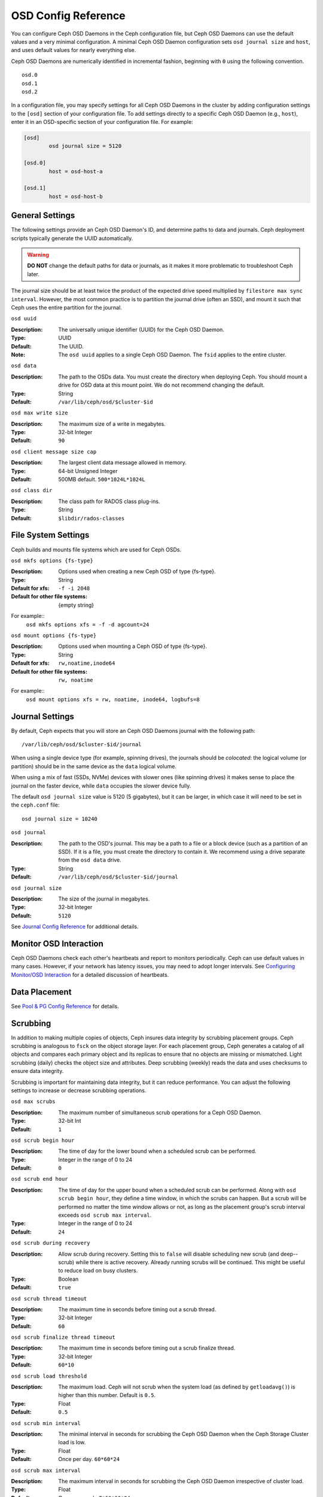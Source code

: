 ======================
 OSD Config Reference
======================

.. index:: OSD; configuration

You can configure Ceph OSD Daemons in the Ceph configuration file, but Ceph OSD
Daemons can use the default values and a very minimal configuration. A minimal
Ceph OSD Daemon configuration sets ``osd journal size`` and ``host``,  and
uses default values for nearly everything else.

Ceph OSD Daemons are numerically identified in incremental fashion, beginning
with ``0`` using the following convention. ::

	osd.0
	osd.1
	osd.2

In a configuration file, you may specify settings for all Ceph OSD Daemons in
the cluster by adding configuration settings to the ``[osd]`` section of your
configuration file. To add settings directly to a specific Ceph OSD Daemon
(e.g., ``host``), enter  it in an OSD-specific section of your configuration
file. For example:

.. code-block:: ini

	[osd]
		osd journal size = 5120

	[osd.0]
		host = osd-host-a

	[osd.1]
		host = osd-host-b


.. index:: OSD; config settings

General Settings
================

The following settings provide an Ceph OSD Daemon's ID, and determine paths to
data and journals. Ceph deployment scripts typically generate the UUID
automatically.

.. warning:: **DO NOT** change the default paths for data or journals, as it
             makes it more problematic to troubleshoot Ceph later.

The journal size should be at least twice the product of the expected drive
speed multiplied by ``filestore max sync interval``. However, the most common
practice is to partition the journal drive (often an SSD), and mount it such
that Ceph uses the entire partition for the journal.


``osd uuid``

:Description: The universally unique identifier (UUID) for the Ceph OSD Daemon.
:Type: UUID
:Default: The UUID.
:Note: The ``osd uuid`` applies to a single Ceph OSD Daemon. The ``fsid``
       applies to the entire cluster.


``osd data``

:Description: The path to the OSDs data. You must create the directory when
              deploying Ceph. You should mount a drive for OSD data at this
              mount point. We do not recommend changing the default.

:Type: String
:Default: ``/var/lib/ceph/osd/$cluster-$id``


``osd max write size``

:Description: The maximum size of a write in megabytes.
:Type: 32-bit Integer
:Default: ``90``


``osd client message size cap`` 

:Description: The largest client data message allowed in memory.
:Type: 64-bit Unsigned Integer
:Default: 500MB default. ``500*1024L*1024L``


``osd class dir``

:Description: The class path for RADOS class plug-ins.
:Type: String
:Default: ``$libdir/rados-classes``


.. index:: OSD; file system

File System Settings
====================
Ceph builds and mounts file systems which are used for Ceph OSDs.

``osd mkfs options {fs-type}``

:Description: Options used when creating a new Ceph OSD of type {fs-type}.

:Type: String
:Default for xfs: ``-f -i 2048``
:Default for other file systems: {empty string}

For example::
  ``osd mkfs options xfs = -f -d agcount=24``

``osd mount options {fs-type}``

:Description: Options used when mounting a Ceph OSD of type {fs-type}.

:Type: String
:Default for xfs: ``rw,noatime,inode64``
:Default for other file systems: ``rw, noatime``

For example::
  ``osd mount options xfs = rw, noatime, inode64, logbufs=8``


.. index:: OSD; journal settings

Journal Settings
================

By default, Ceph expects that you will store an Ceph OSD Daemons journal with
the  following path::

	/var/lib/ceph/osd/$cluster-$id/journal

When using a single device type (for example, spinning drives), the journals
should be *colocated*: the logical volume (or partition) should be in the same
device as the ``data`` logical volume.

When using a mix of fast (SSDs, NVMe) devices with slower ones (like spinning
drives) it makes sense to place the journal on the faster device, while
``data`` occupies the slower device fully.

The default ``osd journal size`` value is 5120 (5 gigabytes), but it can be
larger, in which case it will need to be set in the ``ceph.conf`` file::


	osd journal size = 10240


``osd journal``

:Description: The path to the OSD's journal. This may be a path to a file or a
              block device (such as a partition of an SSD). If it is a file,
              you must create the directory to contain it. We recommend using a
              drive separate from the ``osd data`` drive.

:Type: String
:Default: ``/var/lib/ceph/osd/$cluster-$id/journal``


``osd journal size``

:Description: The size of the journal in megabytes.

:Type: 32-bit Integer
:Default: ``5120``


See `Journal Config Reference`_ for additional details.


Monitor OSD Interaction
=======================

Ceph OSD Daemons check each other's heartbeats and report to monitors
periodically. Ceph can use default values in many cases. However, if your
network  has latency issues, you may need to adopt longer intervals. See
`Configuring Monitor/OSD Interaction`_ for a detailed discussion of heartbeats.


Data Placement
==============

See `Pool & PG Config Reference`_ for details.


.. index:: OSD; scrubbing

Scrubbing
=========

In addition to making multiple copies of objects, Ceph insures data integrity by
scrubbing placement groups. Ceph scrubbing is analogous to ``fsck`` on the
object storage layer. For each placement group, Ceph generates a catalog of all
objects and compares each primary object and its replicas to ensure that no
objects are missing or mismatched. Light scrubbing (daily) checks the object
size and attributes.  Deep scrubbing (weekly) reads the data and uses checksums
to ensure data integrity.

Scrubbing is important for maintaining data integrity, but it can reduce
performance. You can adjust the following settings to increase or decrease
scrubbing operations.


``osd max scrubs``

:Description: The maximum number of simultaneous scrub operations for
              a Ceph OSD Daemon.

:Type: 32-bit Int
:Default: ``1``

``osd scrub begin hour``

:Description: The time of day for the lower bound when a scheduled scrub can be
              performed.
:Type: Integer in the range of 0 to 24
:Default: ``0``


``osd scrub end hour``

:Description: The time of day for the upper bound when a scheduled scrub can be
              performed. Along with ``osd scrub begin hour``, they define a time
              window, in which the scrubs can happen. But a scrub will be performed
              no matter the time window allows or not, as long as the placement
              group's scrub interval exceeds ``osd scrub max interval``.
:Type: Integer in the range of 0 to 24
:Default: ``24``


``osd scrub during recovery``

:Description: Allow scrub during recovery. Setting this to ``false`` will disable
              scheduling new scrub (and deep--scrub) while there is active recovery.
              Already running scrubs will be continued. This might be useful to reduce
              load on busy clusters.
:Type: Boolean
:Default: ``true``


``osd scrub thread timeout``

:Description: The maximum time in seconds before timing out a scrub thread.
:Type: 32-bit Integer
:Default: ``60``


``osd scrub finalize thread timeout``

:Description: The maximum time in seconds before timing out a scrub finalize
              thread.

:Type: 32-bit Integer
:Default: ``60*10``


``osd scrub load threshold``

:Description: The maximum load. Ceph will not scrub when the system load 
              (as defined by ``getloadavg()``) is higher than this number. 
              Default is ``0.5``.

:Type: Float
:Default: ``0.5``


``osd scrub min interval``

:Description: The minimal interval in seconds for scrubbing the Ceph OSD Daemon
              when the Ceph Storage Cluster load is low.

:Type: Float
:Default: Once per day. ``60*60*24``


``osd scrub max interval``

:Description: The maximum interval in seconds for scrubbing the Ceph OSD Daemon
              irrespective of cluster load.

:Type: Float
:Default: Once per week. ``7*60*60*24``


``osd scrub chunk min``

:Description: The minimal number of object store chunks to scrub during single operation.
              Ceph blocks writes to single chunk during scrub.

:Type: 32-bit Integer
:Default: 5


``osd scrub chunk max``

:Description: The maximum number of object store chunks to scrub during single operation.

:Type: 32-bit Integer
:Default: 25


``osd scrub sleep``

:Description: Time to sleep before scrubbing next group of chunks. Increasing this value will slow
              down whole scrub operation while client operations will be less impacted.

:Type: Float
:Default: 0


``osd deep scrub interval``

:Description: The interval for "deep" scrubbing (fully reading all data). The
              ``osd scrub load threshold`` does not affect this setting.

:Type: Float
:Default: Once per week.  ``60*60*24*7``


``osd scrub interval randomize ratio``

:Description: Add a random delay to ``osd scrub min interval`` when scheduling
              the next scrub job for a placement group. The delay is a random
              value less than ``osd scrub min interval`` \*
              ``osd scrub interval randomized ratio``. So the default setting
              practically randomly spreads the scrubs out in the allowed time
              window of ``[1, 1.5]`` \* ``osd scrub min interval``.
:Type: Float
:Default: ``0.5``

``osd deep scrub stride``

:Description: Read size when doing a deep scrub.
:Type: 32-bit Integer
:Default: 512 KB. ``524288``


.. index:: OSD; operations settings

Operations
==========

Operations settings allow you to configure the number of threads for servicing
requests. If you set ``osd op threads`` to ``0``, it disables multi-threading.
By default, Ceph  uses two threads with a 30 second timeout and a 30 second
complaint time if an operation doesn't complete within those time parameters.
You can set operations priority weights between client operations and
recovery operations to ensure optimal performance during recovery.


``osd op threads`` 

:Description: The number of threads to service Ceph OSD Daemon operations. 
              Set to ``0`` to disable it. Increasing the number may increase 
              the request processing rate.

:Type: 32-bit Integer
:Default: ``2`` 


``osd op queue``

:Description: This sets the type of queue to be used for prioritizing ops
              in the OSDs. Both queues feature a strict sub-queue which is
              dequeued before the normal queue. The normal queue is different
              between implementations. The original PrioritizedQueue (``prio``) uses a
              token bucket system which when there are sufficient tokens will
              dequeue high priority queues first. If there are not enough
              tokens available, queues are dequeued low priority to high priority.
              The WeightedPriorityQueue (``wpq``) dequeues all priorities in
              relation to their priorities to prevent starvation of any queue.
              WPQ should help in cases where a few OSDs are more overloaded
              than others. The new mClock based OpClassQueue
              (``mclock_opclass``) prioritizes operations based on which class
              they belong to (recovery, scrub, snaptrim, client op, osd subop).
              And, the mClock based ClientQueue (``mclock_client``) also
              incorporates the client identifier in order to promote fairness
              between clients. See `QoS Based on mClock`_. Requires a restart.

:Type: String
:Valid Choices: prio, wpq, mclock_opclass, mclock_client
:Default: ``prio``


``osd op queue cut off``

:Description: This selects which priority ops will be sent to the strict
              queue verses the normal queue. The ``low`` setting sends all
              replication ops and higher to the strict queue, while the ``high``
              option sends only replication acknowledgement ops and higher to
              the strict queue. Setting this to ``high`` should help when a few
              OSDs in the cluster are very busy especially when combined with
              ``wpq`` in the ``osd op queue`` setting. OSDs that are very busy
              handling replication traffic could starve primary client traffic
              on these OSDs without these settings. Requires a restart.

:Type: String
:Valid Choices: low, high
:Default: ``low``


``osd client op priority``

:Description: The priority set for client operations. It is relative to
              ``osd recovery op priority``.

:Type: 32-bit Integer
:Default: ``63``
:Valid Range: 1-63


``osd recovery op priority``

:Description: The priority set for recovery operations. It is relative to
              ``osd client op priority``.

:Type: 32-bit Integer
:Default: ``3``
:Valid Range: 1-63


``osd scrub priority``

:Description: The priority set for scrub operations. It is relative to
              ``osd client op priority``.

:Type: 32-bit Integer
:Default: ``5``
:Valid Range: 1-63


``osd snap trim priority``

:Description: The priority set for snap trim operations. It is relative to
              ``osd client op priority``.

:Type: 32-bit Integer
:Default: ``5``
:Valid Range: 1-63


``osd op thread timeout``

:Description: The Ceph OSD Daemon operation thread timeout in seconds.
:Type: 32-bit Integer
:Default: ``15``


``osd op complaint time``

:Description: An operation becomes complaint worthy after the specified number
              of seconds have elapsed.

:Type: Float
:Default: ``30``


``osd op history size``

:Description: The maximum number of completed operations to track.
:Type: 32-bit Unsigned Integer
:Default: ``20``


``osd op history duration``

:Description: The oldest completed operation to track.
:Type: 32-bit Unsigned Integer
:Default: ``600``


``osd op log threshold``

:Description: How many operations logs to display at once.
:Type: 32-bit Integer
:Default: ``5``


QoS Based on mClock
-------------------

Ceph's use of mClock is currently in the experimental phase and should
be approached with an exploratory mindset.

Core Concepts
`````````````

The QoS support of Ceph is implemented using a queueing scheduler
based on `the dmClock algorithm`_. This algorithm allocates the I/O
resources of the Ceph cluster in proportion to weights, and enforces
the constraits of minimum reservation and maximum limitation, so that
the services can compete for the resources fairly. Currently the
*mclock_opclass* operation queue divides Ceph services involving I/O
resources into following buckets:

- client op: the iops issued by client
- osd subop: the iops issued by primary OSD
- snap trim: the snap trimming related requests
- pg recovery: the recovery related requests
- pg scrub: the scrub related requests

And the resources are partitioned using following three sets of tags. In other
words, the share of each type of service is controlled by three tags:

#. reservation: the minimum IOPS allocated for the service.
#. limitation: the maximum IOPS allocated for the service.
#. weight: the proportional share of capacity if extra capacity or system
   oversubscribed.

In Ceph operations are graded with "cost". And the resources allocated
for serving various services are consumed by these "costs". So, for
example, the more reservation a services has, the more resource it is
guaranteed to possess, as long as it requires. Assuming there are 2
services: recovery and client ops:

- recovery: (r:1, l:5, w:1)
- client ops: (r:2, l:0, w:9)

The settings above ensure that the recovery won't get more than 5
requests per second serviced, even if it requires so (see CURRENT
IMPLEMENTATION NOTE below), and no other services are competing with
it. But if the clients start to issue large amount of I/O requests,
neither will they exhaust all the I/O resources. 1 request per second
is always allocated for recovery jobs as long as there are any such
requests. So the recovery jobs won't be starved even in a cluster with
high load. And in the meantime, the client ops can enjoy a larger
portion of the I/O resource, because its weight is "9", while its
competitor "1". In the case of client ops, it is not clamped by the
limit setting, so it can make use of all the resources if there is no
recovery ongoing.

Along with *mclock_opclass* another mclock operation queue named
*mclock_client* is available. It divides operations based on category
but also divides them based on the client making the request. This
helps not only manage the distribution of resources spent on different
classes of operations but also tries to insure fairness among clients.

CURRENT IMPLEMENTATION NOTE: the current experimental implementation
does not enforce the limit values. As a first approximation we decided
not to prevent operations that would otherwise enter the operation
sequencer from doing so.

Subtleties of mClock
````````````````````

The reservation and limit values have a unit of requests per
second. The weight, however, does not technically have a unit and the
weights are relative to one another. So if one class of requests has a
weight of 1 and another a weight of 9, then the latter class of
requests should get 9 executed at a 9 to 1 ratio as the first class.
However that will only happen once the reservations are met and those
values include the operations executed under the reservation phase.

Even though the weights do not have units, one must be careful in
choosing their values due how the algorithm assigns weight tags to
requests. If the weight is *W*, then for a given class of requests,
the next one that comes in will have a weight tag of *1/W* plus the
previous weight tag or the current time, whichever is larger. That
means if *W* is sufficiently large and therefore *1/W* is sufficiently
small, the calculated tag may never be assigned as it will get a value
of the current time. The ultimate lesson is that values for weight
should not be too large. They should be under the number of requests
one expects to ve serviced each second.

Caveats
```````

There are some factors that can reduce the impact of the mClock op
queues within Ceph. First, requests to an OSD are sharded by their
placement group identifier. Each shard has its own mClock queue and
these queues neither interact nor share information among them. The
number of shards can be controlled with the configuration options
``osd_op_num_shards``, ``osd_op_num_shards_hdd``, and
``osd_op_num_shards_ssd``. A lower number of shards will increase the
impact of the mClock queues, but may have other deliterious effects.

Second, requests are transferred from the operation queue to the
operation sequencer, in which they go through the phases of
execution. The operation queue is where mClock resides and mClock
determines the next op to transfer to the operation sequencer. The
number of operations allowed in the operation sequencer is a complex
issue. In general we want to keep enough operations in the sequencer
so it's always getting work done on some operations while it's waiting
for disk and network access to complete on other operations. On the
other hand, once an operation is transferred to the operation
sequencer, mClock no longer has control over it. Therefore to maximize
the impact of mClock, we want to keep as few operations in the
operation sequencer as possible. So we have an inherent tension.

The configuration options that influence the number of operations in
the operation sequencer are ``bluestore_throttle_bytes``,
``bluestore_throttle_deferred_bytes``,
``bluestore_throttle_cost_per_io``,
``bluestore_throttle_cost_per_io_hdd``, and
``bluestore_throttle_cost_per_io_ssd``.

A third factor that affects the impact of the mClock algorithm is that
we're using a distributed system, where requests are made to multiple
OSDs and each OSD has (can have) multiple shards. Yet we're currently
using the mClock algorithm, which is not distributed (note: dmClock is
the distributed version of mClock).

Various organizations and individuals are currently experimenting with
mClock as it exists in this code base along with their modifications
to the code base. We hope you'll share you're experiences with your
mClock and dmClock experiments in the ceph-devel mailing list.


``osd push per object cost``

:Description: the overhead for serving a push op

:Type: Unsigned Integer
:Default: 1000

``osd recovery max chunk``

:Description: the maximum total size of data chunks a recovery op can carry.

:Type: Unsigned Integer
:Default: 8 MiB


``osd op queue mclock client op res``

:Description: the reservation of client op.

:Type: Float
:Default: 1000.0


``osd op queue mclock client op wgt``

:Description: the weight of client op.

:Type: Float
:Default: 500.0


``osd op queue mclock client op lim``

:Description: the limit of client op.

:Type: Float
:Default: 1000.0


``osd op queue mclock osd subop res``

:Description: the reservation of osd subop.

:Type: Float
:Default: 1000.0


``osd op queue mclock osd subop wgt``

:Description: the weight of osd subop.

:Type: Float
:Default: 500.0


``osd op queue mclock osd subop lim``

:Description: the limit of osd subop.

:Type: Float
:Default: 0.0


``osd op queue mclock snap res``

:Description: the reservation of snap trimming.

:Type: Float
:Default: 0.0


``osd op queue mclock snap wgt``

:Description: the weight of snap trimming.

:Type: Float
:Default: 1.0


``osd op queue mclock snap lim``

:Description: the limit of snap trimming.

:Type: Float
:Default: 0.001


``osd op queue mclock recov res``

:Description: the reservation of recovery.

:Type: Float
:Default: 0.0


``osd op queue mclock recov wgt``

:Description: the weight of recovery.

:Type: Float
:Default: 1.0


``osd op queue mclock recov lim``

:Description: the limit of recovery.

:Type: Float
:Default: 0.001


``osd op queue mclock scrub res``

:Description: the reservation of scrub jobs.

:Type: Float
:Default: 0.0


``osd op queue mclock scrub wgt``

:Description: the weight of scrub jobs.

:Type: Float
:Default: 1.0


``osd op queue mclock scrub lim``

:Description: the limit of scrub jobs.

:Type: Float
:Default: 0.001

.. _the dmClock algorithm: https://www.usenix.org/legacy/event/osdi10/tech/full_papers/Gulati.pdf


.. index:: OSD; backfilling

Backfilling
===========

When you add or remove Ceph OSD Daemons to a cluster, the CRUSH algorithm will
want to rebalance the cluster by moving placement groups to or from Ceph OSD
Daemons to restore the balance. The process of migrating placement groups and
the objects they contain can reduce the cluster's operational performance
considerably. To maintain operational performance, Ceph performs this migration
with 'backfilling', which allows Ceph to set backfill operations to a lower
priority than requests to read or write data.


``osd max backfills``

:Description: The maximum number of backfills allowed to or from a single OSD.
:Type: 64-bit Unsigned Integer
:Default: ``1``


``osd backfill scan min``

:Description: The minimum number of objects per backfill scan.

:Type: 32-bit Integer
:Default: ``64``


``osd backfill scan max``

:Description: The maximum number of objects per backfill scan.

:Type: 32-bit Integer
:Default: ``512``


``osd backfill retry interval``

:Description: The number of seconds to wait before retrying backfill requests.
:Type: Double
:Default: ``10.0``

.. index:: OSD; osdmap

OSD Map
=======

OSD maps reflect the OSD daemons operating in the cluster. Over time, the
number of map epochs increases. Ceph provides some settings to ensure that
Ceph performs well as the OSD map grows larger.


``osd map dedup``

:Description: Enable removing duplicates in the OSD map.
:Type: Boolean
:Default: ``true``


``osd map cache size``

:Description: The number of OSD maps to keep cached.
:Type: 32-bit Integer
:Default: ``50``


``osd map message max``

:Description: The maximum map entries allowed per MOSDMap message.
:Type: 32-bit Integer
:Default: ``40``



.. index:: OSD; recovery

Recovery
========

When the cluster starts or when a Ceph OSD Daemon crashes and restarts, the OSD
begins peering with other Ceph OSD Daemons before writes can occur.  See
`Monitoring OSDs and PGs`_ for details.

If a Ceph OSD Daemon crashes and comes back online, usually it will be out of
sync with other Ceph OSD Daemons containing more recent versions of objects in
the placement groups. When this happens, the Ceph OSD Daemon goes into recovery
mode and seeks to get the latest copy of the data and bring its map back up to
date. Depending upon how long the Ceph OSD Daemon was down, the OSD's objects
and placement groups may be significantly out of date. Also, if a failure domain
went down (e.g., a rack), more than one Ceph OSD Daemon may come back online at
the same time. This can make the recovery process time consuming and resource
intensive.

To maintain operational performance, Ceph performs recovery with limitations on
the number recovery requests, threads and object chunk sizes which allows Ceph
perform well in a degraded state.


``osd recovery delay start``

:Description: After peering completes, Ceph will delay for the specified number
              of seconds before starting to recover objects.

:Type: Float
:Default: ``0``


``osd recovery max active``

:Description: The number of active recovery requests per OSD at one time. More
              requests will accelerate recovery, but the requests places an
              increased load on the cluster.

:Type: 32-bit Integer
:Default: ``3``


``osd recovery max chunk``

:Description: The maximum size of a recovered chunk of data to push.
:Type: 64-bit Unsigned Integer
:Default: ``8 << 20``


``osd recovery max single start``

:Description: The maximum number of recovery operations per OSD that will be
              newly started when an OSD is recovering.
:Type: 64-bit Unsigned Integer
:Default: ``1``


``osd recovery thread timeout``

:Description: The maximum time in seconds before timing out a recovery thread.
:Type: 32-bit Integer
:Default: ``30``


``osd recover clone overlap``

:Description: Preserves clone overlap during recovery. Should always be set
              to ``true``.

:Type: Boolean
:Default: ``true``


``osd recovery sleep``

:Description: Time in seconds to sleep before next recovery or backfill op.
              Increasing this value will slow down recovery operation while
              client operations will be less impacted.

:Type: Float
:Default: ``0``


``osd recovery sleep hdd``

:Description: Time in seconds to sleep before next recovery or backfill op
              for HDDs.

:Type: Float
:Default: ``0.1``


``osd recovery sleep ssd``

:Description: Time in seconds to sleep before next recovery or backfill op
              for SSDs.

:Type: Float
:Default: ``0``


``osd recovery sleep hybrid``

:Description: Time in seconds to sleep before next recovery or backfill op
              when osd data is on HDD and osd journal is on SSD.

:Type: Float
:Default: ``0.025``

Tiering
=======

``osd agent max ops``

:Description: The maximum number of simultaneous flushing ops per tiering agent
              in the high speed mode.
:Type: 32-bit Integer
:Default: ``4``


``osd agent max low ops``

:Description: The maximum number of simultaneous flushing ops per tiering agent
              in the low speed mode.
:Type: 32-bit Integer
:Default: ``2``

See `cache target dirty high ratio`_ for when the tiering agent flushes dirty
objects within the high speed mode.

Miscellaneous
=============


``osd snap trim thread timeout``

:Description: The maximum time in seconds before timing out a snap trim thread.
:Type: 32-bit Integer
:Default: ``60*60*1``


``osd backlog thread timeout``

:Description: The maximum time in seconds before timing out a backlog thread.
:Type: 32-bit Integer
:Default: ``60*60*1``


``osd default notify timeout``

:Description: The OSD default notification timeout (in seconds).
:Type: 32-bit Unsigned Integer
:Default: ``30``


``osd check for log corruption``

:Description: Check log files for corruption. Can be computationally expensive.
:Type: Boolean
:Default: ``false``


``osd remove thread timeout``

:Description: The maximum time in seconds before timing out a remove OSD thread.
:Type: 32-bit Integer
:Default: ``60*60``


``osd command thread timeout``

:Description: The maximum time in seconds before timing out a command thread.
:Type: 32-bit Integer
:Default: ``10*60``


``osd command max records``

:Description: Limits the number of lost objects to return.
:Type: 32-bit Integer
:Default: ``256``


``osd auto upgrade tmap``

:Description: Uses ``tmap`` for ``omap`` on old objects.
:Type: Boolean
:Default: ``true``


``osd tmapput sets users tmap``

:Description: Uses ``tmap`` for debugging only.
:Type: Boolean
:Default: ``false``


``osd fast fail on connection refused``

:Description: If this option is enabled, crashed OSDs are marked down
              immediately by connected peers and MONs (assuming that the
              crashed OSD host survives). Disable it to restore old
              behavior, at the expense of possible long I/O stalls when
              OSDs crash in the middle of I/O operations.
:Type: Boolean
:Default: ``true``



.. _pool: ../../operations/pools
.. _Configuring Monitor/OSD Interaction: ../mon-osd-interaction
.. _Monitoring OSDs and PGs: ../../operations/monitoring-osd-pg#peering
.. _Pool & PG Config Reference: ../pool-pg-config-ref
.. _Journal Config Reference: ../journal-ref
.. _cache target dirty high ratio: ../../operations/pools#cache-target-dirty-high-ratio

